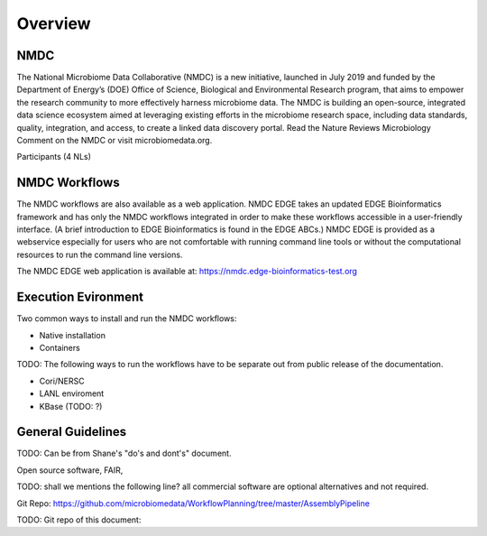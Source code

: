 Overview
==================

NMDC
----
The National Microbiome Data Collaborative (NMDC) is a new initiative, launched in July 2019 and funded by the Department of Energy’s (DOE) Office of Science, Biological and Environmental Research program, that aims to empower the research community to more effectively harness microbiome data. The NMDC is building an open-source, integrated data science ecosystem aimed at leveraging existing efforts in the microbiome research space, including data standards, quality, integration, and access, to create a linked data discovery portal. Read the Nature Reviews Microbiology Comment on the NMDC or visit microbiomedata.org.

Participants (4 NLs)


NMDC Workflows
--------------

The NMDC workflows are also available as a web application. NMDC EDGE takes an updated EDGE Bioinformatics framework and has only the NMDC workflows integrated in order to make these workflows accessible in a user-friendly interface. (A brief introduction to EDGE Bioinformatics is found in the EDGE ABCs.) NMDC EDGE is provided as a webservice especially for users who are not comfortable with running command line tools or without the computational resources to run the command line versions.
 

The NMDC EDGE web application is available at: https://nmdc.edge-bioinformatics-test.org


Execution Evironment
--------------------
Two common ways to install and run the NMDC workflows:

- Native installation
- Containers

TODO: The following ways to run the workflows have to be separate out from public release of the documentation.

- Cori/NERSC
- LANL enviroment
- KBase (TODO: ?)


General Guidelines
------------------
TODO: Can be from Shane's "do's and dont's" document.

Open source software, FAIR,

TODO: shall we mentions the following line?
all commercial software are optional alternatives and not required.



Git Repo:
https://github.com/microbiomedata/WorkflowPlanning/tree/master/AssemblyPipeline


TODO: Git repo of this document:

